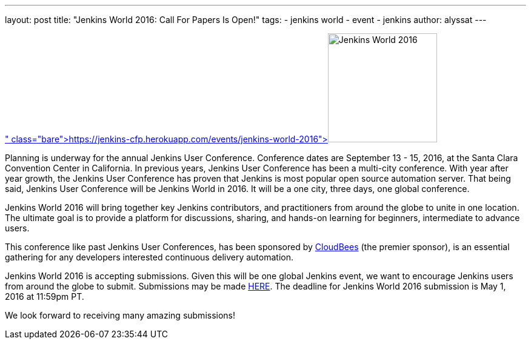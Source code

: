 ---
layout: post
title: "Jenkins World 2016: Call For Papers Is Open!"
tags:
- jenkins world
- event
- jenkins
author: alyssat
---

image:/images/conferences/Jenkins-World_125x125.png[Jenkins World 2016,180,float="right",link=" https://jenkins-cfp.herokuapp.com/events/jenkins-world-2016"]

Planning is underway for the annual Jenkins User Conference. Conference dates are September 13 - 15, 2016, at the Santa Clara Convention Center in California.  In previous years, Jenkins User Conference has been a multi-city conference. With year after year growth, the Jenkins User Conference has proven that Jenkins is most popular open source automation server.  That being said, Jenkins User Conference will be Jenkins World in 2016. It will be a one city, three days, one global conference.
 
Jenkins World 2016 will bring together key Jenkins contributors, and practitioners from around the globe to unite in one location. The ultimate goal is to provide a platform for discussions, sharing, and hands-on learning for beginners, intermediate to advance users.

This conference like past Jenkins User Conferences, has been sponsored by link:https://www.cloudbees.com[CloudBees] (the premier sponsor), is an essential gathering for any developers interested continuous delivery automation.

Jenkins World 2016 is accepting submissions. Given this will be one global Jenkins event, we want to encourage Jenkins users from around the globe to submit. Submissions may be made link:https://jenkins-cfp.herokuapp.com/events/jenkins-world-2016[HERE]. The deadline for Jenkins World 2016 submission is May 1, 2016 at 11:59pm PT.

We look forward to receiving many amazing submissions!
